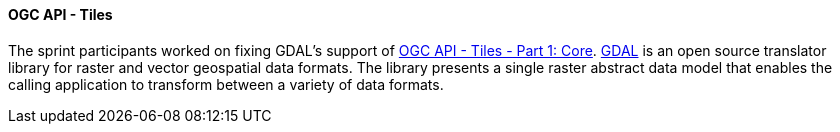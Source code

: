 ==== OGC API - Tiles

The sprint participants worked on fixing GDAL's support of https://docs.ogc.org/is/20-057/20-057.html[OGC API - Tiles - Part 1: Core]. https://gdal.org/[GDAL] is an open source translator library for raster and vector geospatial data formats. The library presents a single raster abstract data model that enables the calling application to transform between a variety of data formats.
